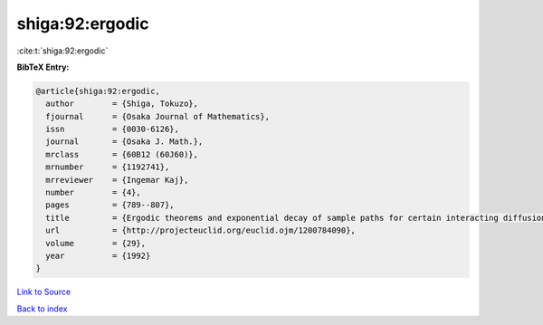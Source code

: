 shiga:92:ergodic
================

:cite:t:`shiga:92:ergodic`

**BibTeX Entry:**

.. code-block:: bibtex

   @article{shiga:92:ergodic,
     author        = {Shiga, Tokuzo},
     fjournal      = {Osaka Journal of Mathematics},
     issn          = {0030-6126},
     journal       = {Osaka J. Math.},
     mrclass       = {60B12 (60J60)},
     mrnumber      = {1192741},
     mrreviewer    = {Ingemar Kaj},
     number        = {4},
     pages         = {789--807},
     title         = {Ergodic theorems and exponential decay of sample paths for certain interacting diffusion systems},
     url           = {http://projecteuclid.org/euclid.ojm/1200784090},
     volume        = {29},
     year          = {1992}
   }

`Link to Source <http://projecteuclid.org/euclid.ojm/1200784090},>`_


`Back to index <../By-Cite-Keys.html>`_
